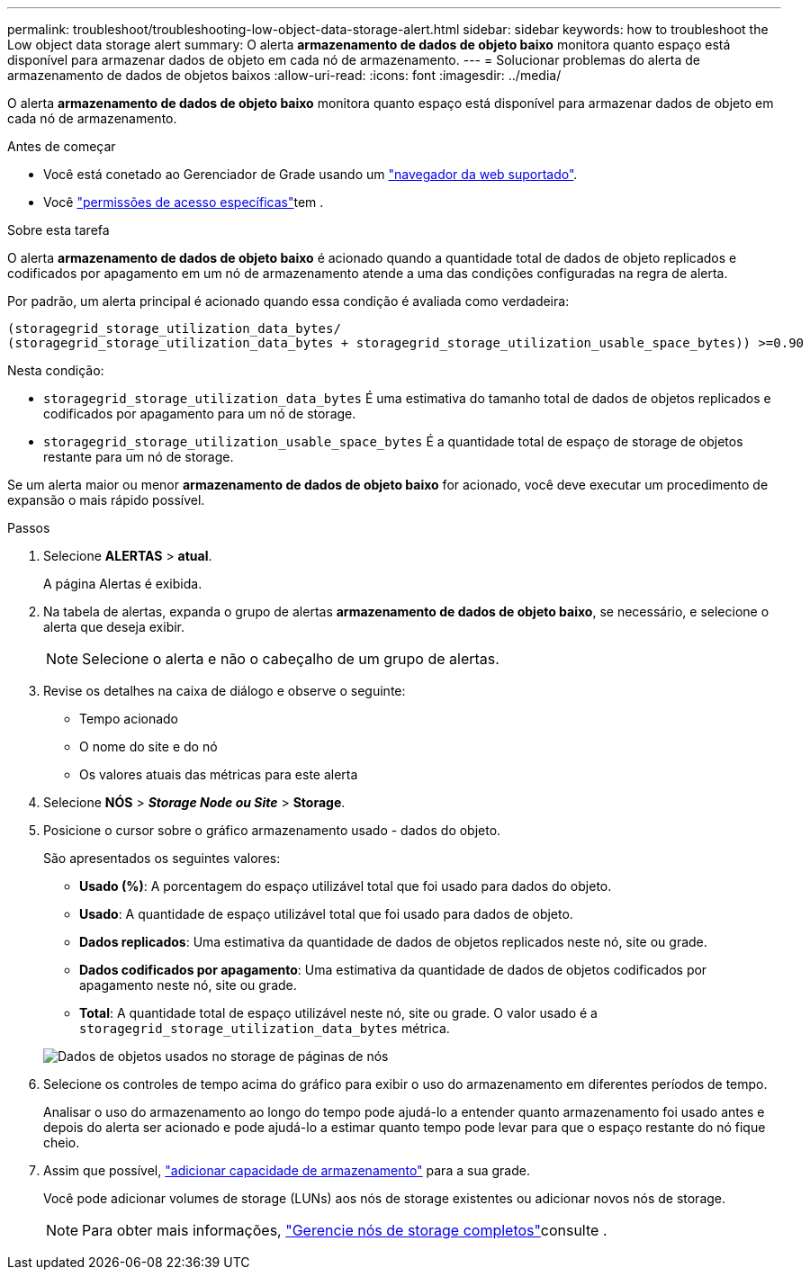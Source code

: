 ---
permalink: troubleshoot/troubleshooting-low-object-data-storage-alert.html 
sidebar: sidebar 
keywords: how to troubleshoot the Low object data storage alert 
summary: O alerta *armazenamento de dados de objeto baixo* monitora quanto espaço está disponível para armazenar dados de objeto em cada nó de armazenamento. 
---
= Solucionar problemas do alerta de armazenamento de dados de objetos baixos
:allow-uri-read: 
:icons: font
:imagesdir: ../media/


[role="lead"]
O alerta *armazenamento de dados de objeto baixo* monitora quanto espaço está disponível para armazenar dados de objeto em cada nó de armazenamento.

.Antes de começar
* Você está conetado ao Gerenciador de Grade usando um link:../admin/web-browser-requirements.html["navegador da web suportado"].
* Você link:../admin/admin-group-permissions.html["permissões de acesso específicas"]tem .


.Sobre esta tarefa
O alerta *armazenamento de dados de objeto baixo* é acionado quando a quantidade total de dados de objeto replicados e codificados por apagamento em um nó de armazenamento atende a uma das condições configuradas na regra de alerta.

Por padrão, um alerta principal é acionado quando essa condição é avaliada como verdadeira:

[listing]
----
(storagegrid_storage_utilization_data_bytes/
(storagegrid_storage_utilization_data_bytes + storagegrid_storage_utilization_usable_space_bytes)) >=0.90
----
Nesta condição:

* `storagegrid_storage_utilization_data_bytes` É uma estimativa do tamanho total de dados de objetos replicados e codificados por apagamento para um nó de storage.
* `storagegrid_storage_utilization_usable_space_bytes` É a quantidade total de espaço de storage de objetos restante para um nó de storage.


Se um alerta maior ou menor *armazenamento de dados de objeto baixo* for acionado, você deve executar um procedimento de expansão o mais rápido possível.

.Passos
. Selecione *ALERTAS* > *atual*.
+
A página Alertas é exibida.

. Na tabela de alertas, expanda o grupo de alertas *armazenamento de dados de objeto baixo*, se necessário, e selecione o alerta que deseja exibir.
+

NOTE: Selecione o alerta e não o cabeçalho de um grupo de alertas.

. Revise os detalhes na caixa de diálogo e observe o seguinte:
+
** Tempo acionado
** O nome do site e do nó
** Os valores atuais das métricas para este alerta


. Selecione *NÓS* > *_Storage Node ou Site_* > *Storage*.
. Posicione o cursor sobre o gráfico armazenamento usado - dados do objeto.
+
São apresentados os seguintes valores:

+
** *Usado (%)*: A porcentagem do espaço utilizável total que foi usado para dados do objeto.
** *Usado*: A quantidade de espaço utilizável total que foi usado para dados de objeto.
** *Dados replicados*: Uma estimativa da quantidade de dados de objetos replicados neste nó, site ou grade.
** *Dados codificados por apagamento*: Uma estimativa da quantidade de dados de objetos codificados por apagamento neste nó, site ou grade.
** *Total*: A quantidade total de espaço utilizável neste nó, site ou grade. O valor usado é a `storagegrid_storage_utilization_data_bytes` métrica.


+
image::../media/nodes_page_storage_used_object_data.png[Dados de objetos usados no storage de páginas de nós]

. Selecione os controles de tempo acima do gráfico para exibir o uso do armazenamento em diferentes períodos de tempo.
+
Analisar o uso do armazenamento ao longo do tempo pode ajudá-lo a entender quanto armazenamento foi usado antes e depois do alerta ser acionado e pode ajudá-lo a estimar quanto tempo pode levar para que o espaço restante do nó fique cheio.

. Assim que possível, link:../expand/guidelines-for-adding-object-capacity.html["adicionar capacidade de armazenamento"] para a sua grade.
+
Você pode adicionar volumes de storage (LUNs) aos nós de storage existentes ou adicionar novos nós de storage.

+

NOTE: Para obter mais informações, link:../admin/managing-full-storage-nodes.html["Gerencie nós de storage completos"]consulte .


